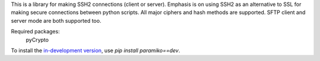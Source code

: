 This is a library for making SSH2 connections (client or server).
Emphasis is on using SSH2 as an alternative to SSL for making secure
connections between python scripts.  All major ciphers and hash methods
are supported.  SFTP client and server mode are both supported too.

Required packages:
    pyCrypto

To install the `in-development version
<https://github.com/paramiko/paramiko/tarball/master#egg=paramiko-dev>`_, use
`pip install paramiko==dev`.


